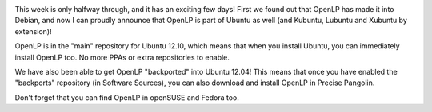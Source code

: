 .. title: OpenLP is Officially part of Ubuntu 12.10!
.. slug: 2012/05/23/openlp-officially-part-ubuntu-1210
.. date: 2012-05-23 17:05:33 UTC
.. tags: 
.. description: 

|Ubuntu Linux|

This week is only halfway through, and it has an exciting few days!
First we found out that OpenLP has made it into Debian, and now I can
proudly announce that OpenLP is part of Ubuntu as well (and Kubuntu,
Lubuntu and Xubuntu by extension)!

OpenLP is in the "main" repository for Ubuntu 12.10, which means that
when you install Ubuntu, you can immediately install OpenLP too. No more
PPAs or extra repositories to enable.

We have also been able to get OpenLP "backported" into Ubuntu 12.04!
This means that once you have enabled the "backports" repository (in
Software Sources), you can also download and install OpenLP in Precise
Pangolin.

Don't forget that you can find OpenLP in openSUSE and Fedora too.

.. |Ubuntu Linux| image:: http://openlp.org/files/u2/ubuntu_orange_hex1.png
